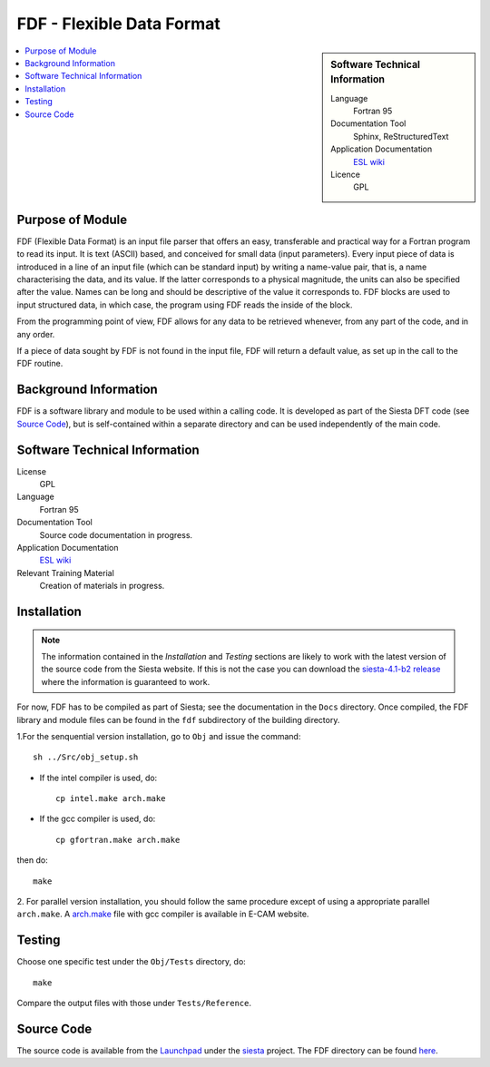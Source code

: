 ##########################
FDF - Flexible Data Format
##########################

.. sidebar:: Software Technical Information

  Language
    Fortran 95

  Documentation Tool
    Sphinx, ReStructuredText

  Application Documentation
   `ESL wiki <http://esl.cecam.org/FDF_-_Flexible_Data_Format>`_ 

  Licence
    GPL             

.. contents:: :local:

Purpose of Module
_________________

FDF (Flexible Data Format) is an input file parser that offers an easy,
transferable and practical way for a Fortran program to read its input. It is
text (ASCII) based, and conceived for small data (input parameters). Every
input piece of data is introduced in a line of an input file (which can be
standard input) by writing a name-value pair, that is, a name characterising
the data, and its value. If the latter corresponds to a physical magnitude,
the units can also be specified after the value. Names can be long and should
be descriptive of the value it corresponds to. FDF blocks are used to input
structured data, in which case, the program using FDF reads the inside of the
block.

From the programming point of view, FDF allows for any data to be retrieved
whenever, from any part of the code, and in any order.

If a piece of data sought by FDF is not found in the input file, FDF will
return a default value, as set up in the call to the FDF routine. 

Background Information
______________________

FDF is a software library and module to be used within a calling code. It is
developed as part of the Siesta DFT code (see `Source Code`_), but is
self-contained within a separate directory and can be used independently of the
main code.

Software Technical Information
______________________________

License
  GPL

Language
  Fortran 95

Documentation Tool
  Source code documentation in progress.

Application Documentation
  `ESL wiki <http://esl.cecam.org/FDF_-_Flexible_Data_Format>`_

Relevant Training Material
  Creation of materials in progress.

Installation
____________

.. note::
 The information contained in the *Installation* and *Testing* sections are
 likely to work with the latest version of the source code from the Siesta website.
 If this is not the case you can download the `siesta-4.1-b2 release <https://launchpad.net/siesta/4.1/4.1-b2>`_  where the information is
 guaranteed to work.

For now, FDF has to be compiled as part of Siesta; see the documentation in the
``Docs`` directory. Once compiled, the FDF library and module files can be
found in the ``fdf`` subdirectory of the building directory.

1.For the senquential version installation, go to ``Obj`` and issue the command::
  
 sh ../Src/obj_setup.sh

* If the intel compiler is used, do::
  
   cp intel.make arch.make

* If the gcc compiler is used, do::
  
   cp gfortran.make arch.make

then do::
 
  make 

2. For parallel version installation, you should follow the same procedure except of using a appropriate
parallel ``arch.make``. A `arch.make <https://gitlab.e-cam2020.eu:10443/E-CAM/Electronic-Structure-Modules/uploads/5fb8a4bbd4612fcfb4ea932d30804d6f/arch.make>`_ file with gcc compiler is available in E-CAM website.   

Testing
____________

Choose one specific test under the ``Obj/Tests`` directory, do::
 
 make 

Compare the output files with those under ``Tests/Reference``.
   

Source Code
___________

The source code is available from the `Launchpad`__ under the `siesta`__
project. The FDF directory can be found `here`__.

.. __: https://launchpad.net/
.. __: https://code.launchpad.net/siesta/
.. __: http://bazaar.launchpad.net/~siesta-maint/siesta/trunk/files/head:/Src/fdf/

